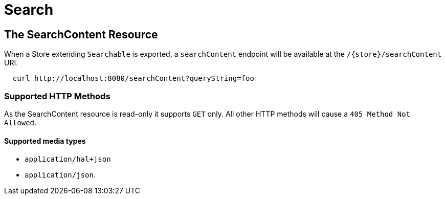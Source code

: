 [[search]]
= Search

== The SearchContent Resource

When a Store extending `Searchable` is exported, a `searchContent` endpoint will be
available at the `/{store}/searchContent` URI.

====
[source, sh]
----
  curl http://localhost:8080/searchContent?queryString=foo
----
====

=== Supported HTTP Methods

As the SearchContent resource is read-only it supports `GET` only.  All other HTTP methods will
cause a `405 Method Not Allowed`.

==== Supported media types

- `application/hal+json`
- `application/json`.
